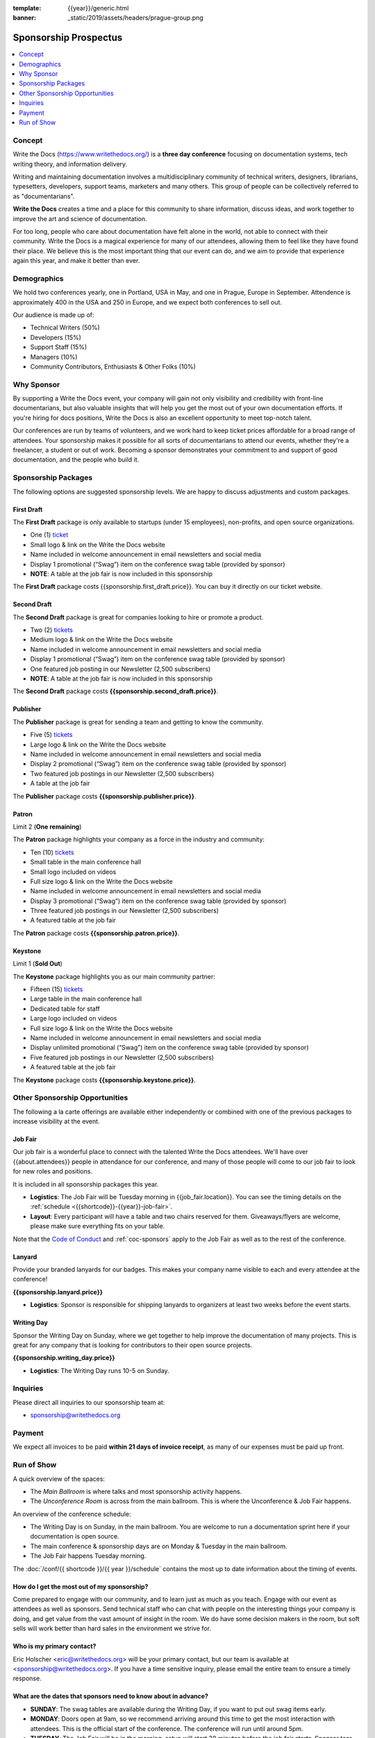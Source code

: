 :template: {{year}}/generic.html
:banner: _static/2019/assets/headers/prague-group.png

Sponsorship Prospectus
######################

.. raw:: pdf

   PageBreak

.. contents::
   :local:
   :depth: 1
   :backlinks: none

Concept
=======

Write the Docs (https://www.writethedocs.org/) is a
**three day conference** focusing on documentation systems, tech writing
theory, and information delivery.

Writing and maintaining documentation involves a multidisciplinary
community of technical writers, designers, librarians, typesetters, developers,
support teams, marketers and many others. This group of people can be
collectively referred to as "documentarians".

**Write the Docs** creates a time and a place for this community to
share information, discuss ideas, and work together to improve the art
and science of documentation.

For too long, people who care about documentation have felt alone in the
world, not able to connect with their community. Write the Docs is a
magical experience for many of our attendees, allowing them to feel like
they have found their place. We believe this is the most
important thing that our event can do, and we aim to provide that
experience again this year, and make it better than ever.

Demographics
============

We hold two conferences yearly, one in Portland, USA in May, and one in
Prague, Europe in September. Attendence is approximately 400 in the
USA and 250 in Europe, and we expect both conferences to sell out.

Our audience is made up of:

- Technical Writers (50%)
- Developers (15%)
- Support Staff (15%)
- Managers (10%)
- Community Contributors, Enthusiasts & Other Folks (10%)

Why Sponsor
===========

By supporting a Write the Docs event, your company will gain not only visibility
and credibility with front-line documentarians, but also valuable
insights that will help you get the most out of your own documentation efforts.
If you're hiring for docs positions, Write the Docs is also an excellent
opportunity to meet top-notch talent.

Our conferences are run by teams of volunteers, and we work hard to keep ticket
prices affordable for a broad range of attendees. Your sponsorship makes it
possible for all sorts of documentarians to attend our events, whether they're a
freelancer, a student or out of work. Becoming a sponsor demonstrates your
commitment to and support of good documentation, and the people who build it.

.. raw:: pdf

   PageBreak

Sponsorship Packages
====================

The following options are suggested sponsorship levels. We are happy to discuss
adjustments and custom packages.

First Draft
-----------

The **First Draft** package is only available to startups (under 15 employees),
non-profits,
and open source organizations.

- One (1) ticket_
- Small logo & link on the Write the Docs website
- Name included in welcome announcement in email newsletters and social media
- Display 1 promotional (“Swag”) item on the conference swag table (provided by sponsor)
- **NOTE**: A table at the job fair is now included in this sponsorship



The **First Draft** package costs {{sponsorship.first_draft.price}}.
You can buy it directly on our ticket website.

Second Draft
------------

The **Second Draft** package is great for companies looking to hire or promote a product.

- Two (2) tickets_
- Medium logo & link on the Write the Docs website
- Name included in welcome announcement in email newsletters and social media
- Display 1 promotional (“Swag”) item on the conference swag table (provided by sponsor)
- One featured job posting in our Newsletter (2,500 subscribers)
- **NOTE**: A table at the job fair is now included in this sponsorship

The **Second Draft** package costs **{{sponsorship.second_draft.price}}**.

Publisher
---------

The **Publisher** package is great for sending a team and getting to know the community.

- Five (5) tickets_
- Large logo & link on the Write the Docs website
- Name included in welcome announcement in email newsletters and social media
- Display 2 promotional (“Swag”) item on the conference swag table (provided by sponsor)
- Two featured job postings in our Newsletter (2,500 subscribers)
- A table at the job fair

The **Publisher** package costs **{{sponsorship.publisher.price}}**.

.. raw:: pdf

   PageBreak

Patron
------

Limit 2 (**One remaining**)

The **Patron** package highlights your company as a force in the industry and community:

- Ten (10) tickets_
- Small table in the main conference hall
- Small logo included on videos
- Full size logo & link on the Write the Docs website
- Name included in welcome announcement in email newsletters and social media
- Display 3 promotional (“Swag”) item on the conference swag table (provided by sponsor)
- Three featured job postings in our Newsletter (2,500 subscribers)
- A featured table at the job fair

The **Patron** package costs **{{sponsorship.patron.price}}**.

Keystone
--------

Limit 1 (**Sold Out**)

The **Keystone** package highlights you as our main community partner:

- Fifteen (15) tickets_
- Large table in the main conference hall
- Dedicated table for staff
- Large logo included on videos
- Full size logo & link on the Write the Docs website
- Name included in welcome announcement in email newsletters and social media
- Display unlimited promotional (“Swag”) item on the conference swag table (provided by sponsor)
- Five featured job postings in our Newsletter (2,500 subscribers)
- A featured table at the job fair

The **Keystone** package costs **{{sponsorship.keystone.price}}**.

.. raw:: pdf

   PageBreak

Other Sponsorship Opportunities
===============================

The following a la carte offerings are available either independently or
combined with one of the previous packages to increase visibility at the event.

Job Fair
--------

Our job fair is a wonderful place to connect with the talented Write the Docs attendees.
We'll have over {{about.attendees}} people in attendance for our conference,
and many of those people will come to our job fair to look for new roles and positions.

It is included in all sponsorship packages this year.

- **Logistics**: The Job Fair will be Tuesday morning in {{job_fair.location}}. You can see the timing details on the :ref:`schedule <{{shortcode}}-{{year}}-job-fair>`.

- **Layout**: Every participant will have a table and two chairs reserved for them. Giveaways/flyers are welcome, please make sure everything fits on your table.

Note that the `Code of Conduct </code-of-conduct/>`_ and :ref:`coc-sponsors` apply to the Job Fair as well as to the rest of the conference.

Lanyard
-------

Provide your branded lanyards for our badges. This makes your company name visible to each and every attendee at the conference!

**{{sponsorship.lanyard.price}}**

- **Logistics**: Sponsor is responsible for shipping lanyards to organizers at least two weeks before the event starts.

Writing Day
-----------

Sponsor the Writing Day on Sunday, where we get together to help improve the documentation of many projects.
This is great for any company that is looking for contributors to their open source projects.

**{{sponsorship.writing_day.price}}**

- **Logistics**: The Writing Day runs 10-5 on Sunday.


.. raw:: pdf

  PageBreak

Inquiries
=========

Please direct all inquiries to our sponsorship team at:

- sponsorship@writethedocs.org

Payment
=======

We expect all invoices to be paid **within 21 days of invoice receipt**, as many
of our expenses must be paid up front.

.. _ticket: https://ti.to/writethedocs/write-the-docs-{{shortcode}}-{{year}}/
.. _tickets: https://ti.to/writethedocs/write-the-docs-{{shortcode}}-{{year}}/

Run of Show
===========

A quick overview of the spaces:

* The *Main Ballroom* is where talks and most sponsorship activity happens.
* The *Unconference Room* is across from the main ballroom. This is where the Unconference & Job Fair happens.

An overview of the conference schedule:

* The Writing Day is on Sunday, in the main ballroom. You are welcome to run a documentation sprint here if your documentation is open source.
* The main conference & sponsorship days are on Monday & Tuesday in the main ballroom.
* The Job Fair happens Tuesday morning.

The :doc:`/conf/{{ shortcode }}/{{ year }}/schedule` contains the most up to date information about the timing of events.

How do I get the most out of my sponsorship?
--------------------------------------------

Come prepared to engage with our community, and to learn just as much as you teach. Engage with our event as attendees as well as sponsors. Send technical staff who can chat with people on the interesting things your company is doing, and get value from the vast amount of insight in the room. We do have some decision makers in the room, but soft sells will work better than hard sales in the environment we strive for.

Who is my primary contact?
--------------------------

Eric Holscher <eric@writethedocs.org> will be your primary contact, but our team is available at <sponsorship@writethedocs.org>. If you have a time sensitive inquiry, please email the entire team to ensure a timely response.

What are the dates that sponsors need to know about in advance?
------------------------------------------------------------------

* **SUNDAY**: The swag tables are available during the Writing Day, if you want to put out swag items early.

* **MONDAY**: Doors open at 9am, so we recommend arriving around this time to get the most interaction with attendees. This is the official start of the conference. The conference will run until around 5pm.

* **TUESDAY**: The Job Fair will be in the morning, setup will start 30 minutes before the job fair starts. Sponsor tear down in the main hall will be 4pm on Tuesday. That will be the end of the conference, so feel free to book travel home that evening.

How do I use get my free tickets?
---------------------------------

You should have recieved a unique URL with a discount code for your free sponsorship tickets. We are happy to send it over again, just ask!

What do I need for the job fair?
--------------------------------

The job fair will be a low key event. Every participant will have a six-foot table and two chairs, in a seperate room from the primary conference. Giveaways/flyers are welcome, but please keep your setup requirements simple.

What happens with my swag items?
--------------------------------

We will have a few "swag tables" that are placed around the back of the main ballroom. This will be where sponsor and community stickers & swag will be located, so that attendees are free to pick it up.

How do I ship items?
--------------------

Prior to the event, if you'd like to ship swag, we will send you the mailing address **3 weeks** prior to the event. We can't recieve packages before that. Anything sent to us will be available at the venue on the day of the event.
